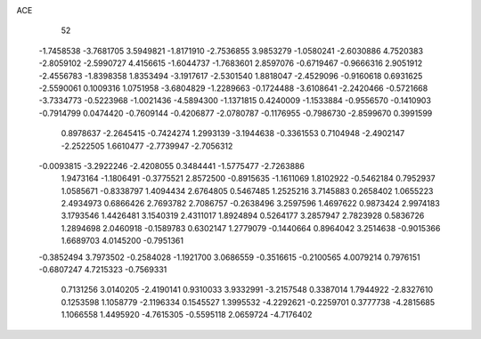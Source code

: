 ACE 
   52
  -1.7458538  -3.7681705   3.5949821  -1.8171910  -2.7536855   3.9853279
  -1.0580241  -2.6030886   4.7520383  -2.8059102  -2.5990727   4.4156615
  -1.6044737  -1.7683601   2.8597076  -0.6719467  -0.9666316   2.9051912
  -2.4556783  -1.8398358   1.8353494  -3.1917617  -2.5301540   1.8818047
  -2.4529096  -0.9160618   0.6931625  -2.5590061   0.1009316   1.0751958
  -3.6804829  -1.2289663  -0.1724488  -3.6108641  -2.2420466  -0.5721668
  -3.7334773  -0.5223968  -1.0021436  -4.5894300  -1.1371815   0.4240009
  -1.1533884  -0.9556570  -0.1410903  -0.7914799   0.0474420  -0.7609144
  -0.4206877  -2.0780787  -0.1176955  -0.7986730  -2.8599670   0.3991599
   0.8978637  -2.2645415  -0.7424274   1.2993139  -3.1944638  -0.3361553
   0.7104948  -2.4902147  -2.2522505   1.6610477  -2.7739947  -2.7056312
  -0.0093815  -3.2922246  -2.4208055   0.3484441  -1.5775477  -2.7263886
   1.9473164  -1.1806491  -0.3775521   2.8572500  -0.8915635  -1.1611069
   1.8102922  -0.5462184   0.7952937   1.0585671  -0.8338797   1.4094434
   2.6764805   0.5467485   1.2525216   3.7145883   0.2658402   1.0655223
   2.4934973   0.6866426   2.7693782   2.7086757  -0.2638496   3.2597596
   1.4697622   0.9873424   2.9974183   3.1793546   1.4426481   3.1540319
   2.4311017   1.8924894   0.5264177   3.2857947   2.7823928   0.5836726
   1.2894698   2.0460918  -0.1589783   0.6302147   1.2779079  -0.1440664
   0.8964042   3.2514638  -0.9015366   1.6689703   4.0145200  -0.7951361
  -0.3852494   3.7973502  -0.2584028  -1.1921700   3.0686559  -0.3516615
  -0.2100565   4.0079214   0.7976151  -0.6807247   4.7215323  -0.7569331
   0.7131256   3.0140205  -2.4190141   0.9310033   3.9332991  -3.2157548
   0.3387014   1.7944922  -2.8327610   0.1253598   1.1058779  -2.1196334
   0.1545527   1.3995532  -4.2292621  -0.2259701   0.3777738  -4.2815685
   1.1066558   1.4495920  -4.7615305  -0.5595118   2.0659724  -4.7176402
